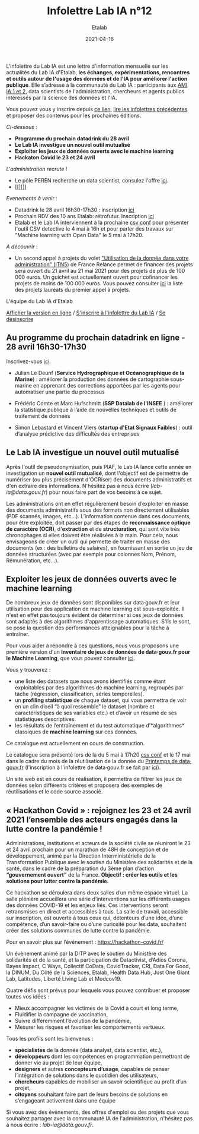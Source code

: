 #+title: Infolettre Lab IA n°12
#+date: 2021-04-16
#+author: Etalab
#+layout: post
#+draft: false

L'infolettre du Lab IA est une lettre d'information mensuelle sur les actualités du Lab IA d'Etalab, *les échanges, expérimentations, rencontres et outils autour de l'usage des données et de l'IA pour améliorer l'action publique*. Elle s’adresse à la communauté du Lab IA : participants aux [[https://www.etalab.gouv.fr/intelligence-artificielle-decouvrez-les-15-nouveaux-projets-selectionnes][AMI IA 1 et 2]], data scientists de l'administration, chercheurs et agents publics intéressés par la science des données et l'IA.

Vous pouvez vous y inscrire depuis [[https://infolettres.etalab.gouv.fr/subscribe/lab-ia@mail.etalab.studio][ce lien]], [[https://etalab.github.io/infolettre-lab-ia/][lire les infolettres précédentes]] et proposer des contenus pour les prochaines éditions.

/Ci-dessous/ : 

- *Programme du prochain datadrink du 28 avril*
- *Le Lab IA investigue un nouvel outil mutualisé*
- *Exploiter les jeux de données ouverts avec le machine learning*
- *Hackaton Covid le 23 et 24 avril*
 
/L'administration recrute/ !
- Le pôle PEREN recherche un data scientist, consulez l'offre [[https://place-ep-recrute.talent-soft.com/Pages/Offre/detailoffre.aspx?idOffre=580302&idOrigine=502&LCID=1036&offerReference=MEF_2021-3837][ici]]. 
- [[][]]

/Evenements à venir/ :
- Datadrink le 28 avril 16h30-17h30 : inscription [[https://www.eventbrite.fr/e/billets-datadrink-du-lab-ia-etalab-150773530689][ici]]
- Prochain RDV des 10 ans Etalab: rétrofutur. Inscription [[https://app.livestorm.co/dinum-12/retrofutur-10ans-opendata?type=detailed][ici]]
- Etalab et le Lab IA interviennent à la prochaine [[https://csvconf.com/speakers/][csv conf]] pour présenter l'outil CSV detective le 4 mai à 16h et pour parler des travaux sur "Machine learning with Open Data" le 5 mai à 17h20.

/A découvrir/ :
- Un second appel à projets du volet [[https://france-relance.transformation.gouv.fr/96c0-developper-lutilisation-de-la-donnee-dans-vot]["Utilisation de la donnée dans votre administration" (ITN5)]] de France Relance permet de financer des projets sera ouvert du 21 avril au 21 mai 2021 pour des projets de plus de 100 000 euros. Un guichet est actuellement ouvert pour cofinancer les projets de moins de 100 000 euros. Vous pouvez consulter [[https://numerique.gouv.fr/actualites/france-relance-laureats-volet-developper-utilisation-de-la-donnee/][ici]] la liste des projets lauréats du premier appel à projets.


L'équipe du Lab IA d'Etalab

[[https://etalab.github.io/infolettre-lab-ia/numero-12/][Afficher la version en ligne]] / [[https://infolettres.etalab.gouv.fr/subscribe/lab-ia@mail.etalab.studio][S'inscrire à l'infolettre du Lab IA]] / [[https://infolettres.etalab.gouv.fr/unsubscribe/lab-ia@mail.etalab.studio][Se désinscrire]] 

** Au programme du prochain datadrink en ligne - 28 avril 16h30-17h30

[[https://etalab.github.io/infolettre-lab-ia/img/datadrink28042021.png]]

Inscrivez-vous [[https://www.eventbrite.fr/e/billets-datadrink-du-lab-ia-etalab-150773530689][ici]].

- Julian Le Deunf (*Service Hydrographique et Océanographique de la Marine*) : améliorer la production des données de cartographie sous-marine en apprenant des corrections apportées par les agents pour automatiser une partie du processus

- Frédéric Comte et Marc Hufschmitt (*SSP Datalab de l'INSEE* ) : améliorer la statistique publique à l’aide de nouvelles techniques et outils de traitement de données

- Simon Lebastard et Vincent Viers (*startup d'Etat Signaux Faibles*) : outil d’analyse prédictive des difficultés des entreprises


** Le Lab IA investigue un nouvel outil mutualisé

Après l'outil de pseudonymisation, puis PIAF, le Lab IA lance cette année en investigation un *nouvel outil mutualisé*, dont l'objectif est de permettre de numériser (ou plus précisément d'OCRiser) des documents administratifs et d'en extraire des informations. N'hésitez pas à nous écrire ([[lab-ia@data.gouv.fr]]) pour nous faire part de vos besoins à ce sujet.

Les administrations ont en effet régulièrement besoin d’exploiter en masse des documents administratifs sous des formats non directement utilisables (PDF scannés, images, etc…). L’information contenue dans ces documents, pour être exploitée, doit passer par des étapes de *reconnaissance optique de caractère (OCR)*, d'*extraction* et de *structuration*, qui sont vite très chronophages si elles doivent être réalisées à la main. Pour cela, nous envisageons de créer un outil qui permette de traiter en masse des documents (ex : des bulletins de salaires), en fournissant en sortie un jeu de données structurées (avec par exemple pour colonnes Nom, Prénom, Rémunération, etc…).


** Exploiter les jeux de données ouverts avec le machine learning


De nombreux jeux de données sont disponibles sur data‧gouv.fr et leur utilisation pour des application de machine learning est sous-exploitée. Il n'est en effet pas toujours évident de déterminer si ces jeux de données sont adaptés à des algorithmes d'apprentissage automatiques. S'ils le sont, se pose la question des performances atteignables pour la tâche à entraîner.

Pour vous aider à répondre à ces questions, nous vous proposons une première version d'un *Inventaire de jeux de données de data‧gouv.fr pour le Machine Learning*, que vous pouvez consulter [[https://pad.incubateur.net/s/PnYaKNDJb][ici]].

Vous y trouverez :
- une liste des datasets que nous avons identifiés comme étant exploitables par des algorithmes de machine learning, regroupés par tâche (régression, classification, séries temporelles).
- un *profiling statistique* de chaque dataset, qui vous permettra de voir en un clin d’oeil “à quoi ressemble” le dataset (nombre et caractéristiques de ses variables etc.) et d’avoir un résumé de ses statistiques descriptives.
- les résultats de l’entraînement et du test automatique d’*algorithmes* classiques de *machine learning* sur ces données.

Ce catalogue est actuellement en cours de construction.

Le catalogue sera présenté lors de la  du 5 mai à 17h20 [[https://csvconf.com/speakers/][csv conf]] et le 17 mai dans le cadre du mois de la réutilisation de la donnée du [[https://www.data.gouv.fr/fr/posts/lancement-du-10e-printemps-de-data-gouv-fr/][Printemps de data‧gouv.fr]] (l'inscription à l'infolettre de data‧gouv.fr se fait par [[https://infolettres.etalab.gouv.fr/subscribe/rn7y93le1][ici]]).

Un site web est en cours de réalisation, il permettra de filtrer les jeux de données selon différents critères et proposera des exemples de réutilisations et le code source associé.



** « Hackathon Covid » : rejoignez les 23 et 24 avril 2021 l’ensemble des acteurs engagés dans la lutte contre la pandémie !

Administrations, institutions et acteurs de la société civile se réuniront le 23 et 24 avril prochain pour un marathon de 48H de conception et de développement, animé par la Direction Interministérielle de la Transformation Publique avec le soutien du Ministère des solidarités et de la santé, dans le cadre de la préparation du 3ème plan d’action *“gouvernement ouvert”* de la France. *Objectif : créer les outils et les solutions pour lutter contre la pandémie.*
 
Ce hackathon se déroulera dans deux salles d’un même espace virtuel. La salle plénière accueillera une série d’interventions sur les différents usages des données COVID-19 et les enjeux liés. Ces interventions seront retransmises en direct et accessibles à tous. La salle de travail, accessible sur inscription,  est ouverte à tous ceux qui, détenteurs d’une idée, d’une compétence, d’un savoir-faire ou d’une curiosité pour les data, souhaitent créer des solutions communes de lutte contre la pandémie.

Pour en savoir plus sur l’événement :  [[https://hackathon-covid.fr/][https://hackathon-covid.fr/]]
 
Un évènement animé par la DITP avec le soutien du Ministère des solidarités et de la santé, et la participation de Datactivist, d’Adios Corona, Bayes Impact, C Ways, Collectif CoData, CovidTracker, CRI, Data For Good, la DINUM, Du Côté de la Sciences, Etalab, Health Data Hub, Just One Giant Lab, Latitudes, Liberté Living Lab et Modcov19.
 
Quatre défis sont prévus pour lesquels vous pouvez contribuer et proposer toutes vos idées :
- Mieux accompagner les victimes de la Covid à court et long terme,
- Fluidifier la campagne de vaccination,
- Suivre différemment l’évolution de la pandémie,
- Mesurer les risques et favoriser les comportements vertueux.
 
Tous les profils sont les bienvenus :
- *spécialistes* de la donnée (data analyst, data scientist, etc.),
- *développeurs* dont les compétences en programmation permettront de donner vie au projet de leur équipe,
- *designers* et autres *concepteurs d’usage*, capables de penser l’intégration de solutions dans le quotidien des utilisateurs,
- *chercheurs* capables de mobiliser un savoir scientifique au profit d’un projet,
- *citoyens* souhaitant faire part de leurs besoins de solutions en s’engageant activement dans une équipe


Si vous avez des événements, des offres d'emploi ou des projets que vous souhaitez partager avec la communauté IA de l'administration, n'hésitez pas à nous écrire : [[lab-ia@data.gouv.fr]]. 


